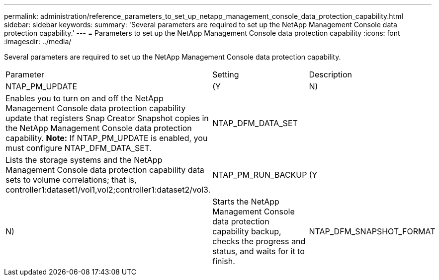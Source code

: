 ---
permalink: administration/reference_parameters_to_set_up_netapp_management_console_data_protection_capability.html
sidebar: sidebar
keywords: 
summary: 'Several parameters are required to set up the NetApp Management Console data protection capability.'
---
= Parameters to set up the NetApp Management Console data protection capability
:icons: font
:imagesdir: ../media/

[.lead]
Several parameters are required to set up the NetApp Management Console data protection capability.

|===
| Parameter| Setting| Description
a|
NTAP_PM_UPDATE
a|
(Y|N)
a|
Enables you to turn on and off the NetApp Management Console data protection capability update that registers Snap Creator Snapshot copies in the NetApp Management Console data protection capability. *Note:* If NTAP_PM_UPDATE is enabled, you must configure NTAP_DFM_DATA_SET.

a|
NTAP_DFM_DATA_SET
a|
 
a|
Lists the storage systems and the NetApp Management Console data protection capability data sets to volume correlations; that is, controller1:dataset1/vol1,vol2;controller1:dataset2/vol3.
a|
NTAP_PM_RUN_BACKUP
a|
(Y|N)
a|
Starts the NetApp Management Console data protection capability backup, checks the progress and status, and waits for it to finish.
a|
NTAP_DFM_SNAPSHOT_FORMAT
a|
 
a|
Optional setting for the format of the secondary Snapshot copies when using the NetApp Management Console data protection capability. This option requires OnCommand 5.0 or later. Required variable:

* Timestamp: %T

Optional variables:

* Retention type: %R
* Dataset label: %L
* Storage controller: %H
* Volume name: %N
* Application-specific data: %A

If this option is not set, then the default naming convention for the NetApp Management Console data protection capability is used. The naming convention can only be set at the time of dataset creation.

|===
